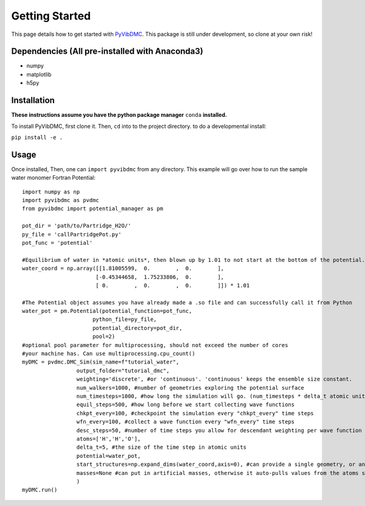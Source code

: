 Getting Started
===============

This page details how to get started with `PyVibDMC <https://github.com/rjdirisio/pyvibdmc>`_.
This package is still under development, so clone at your own risk!

Dependencies (All pre-installed with Anaconda3)
-------------------------------------------------------
- numpy
- matplotlib
- h5py

Installation
------------
**These instructions assume you have the python package manager** ``conda`` **installed.**

To install PyVibDMC, first clone it. Then, ``cd`` into to the project directory.
to do a developmental install:

``pip install -e .``


Usage
--------
Once installed, Then, one can ``import pyvibdmc`` from any directory.
This example will go over how to run the sample water monomer Fortran Potential::

    import numpy as np
    import pyvibdmc as pvdmc
    from pyvibdmc import potential_manager as pm

    pot_dir = 'path/to/Partridge_H2O/'
    py_file = 'callPartridgePot.py'
    pot_func = 'potential'

    #Equilibrium of water in *atomic units*, then blown up by 1.01 to not start at the bottom of the potential.
    water_coord = np.array([[1.81005599,  0.        ,  0.        ],
                           [-0.45344658,  1.75233806,  0.        ],
                           [ 0.        ,  0.        ,  0.        ]]) * 1.01

    #The Potential object assumes you have already made a .so file and can successfully call it from Python
    water_pot = pm.Potential(potential_function=pot_func,
                          python_file=py_file,
                          potential_directory=pot_dir,
                          pool=2)
    #optional pool parameter for multiprocessing, should not exceed the number of cores
    #your machine has. Can use multiprocessing.cpu_count()
    myDMC = pvdmc.DMC_Sim(sim_name=f"tutorial_water",
                     output_folder="tutorial_dmc",
                     weighting='discrete', #or 'continuous'. 'continuous' keeps the ensemble size constant.
                     num_walkers=1000, #number of geometries exploring the potential surface
                     num_timesteps=1000, #how long the simulation will go. (num_timesteps * delta_t atomic units of time)
                     equil_steps=500, #how long before we start collecting wave functions
                     chkpt_every=100, #checkpoint the simulation every "chkpt_every" time steps
                     wfn_every=100, #collect a wave function every "wfn_every" time steps
                     desc_steps=50, #number of time steps you allow for descendant weighting per wave function
                     atoms=['H','H','O'],
                     delta_t=5, #the size of the time step in atomic units
                     potential=water_pot,
                     start_structures=np.expand_dims(water_coord,axis=0), #can provide a single geometry, or an ensemble of geometries
                     masses=None #can put in artificial masses, otherwise it auto-pulls values from the atoms string list
                     )
    myDMC.run()


